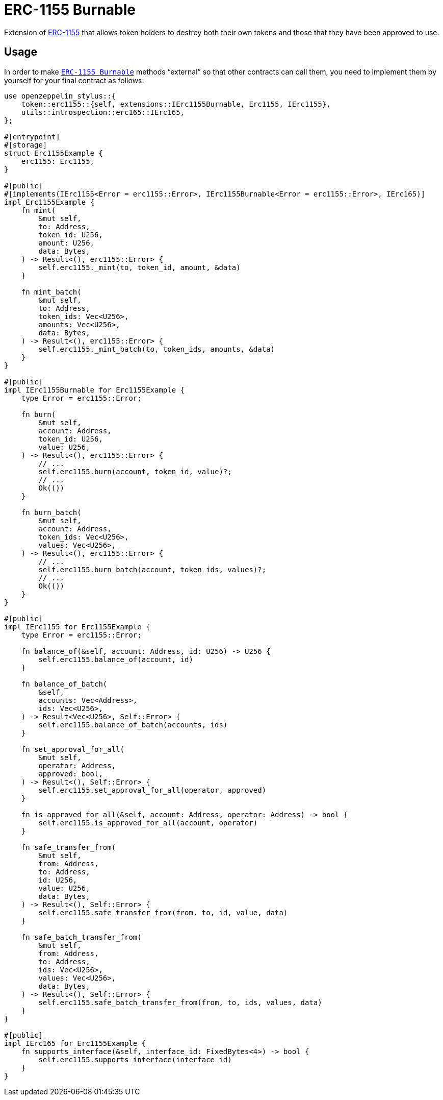 = ERC-1155 Burnable

Extension of xref:erc1155.adoc[ERC-1155] that allows token holders to destroy both their
own tokens and those that they have been approved to use.

[[usage]]
== Usage

In order to make https://docs.rs/openzeppelin-stylus/0.2.0/openzeppelin_stylus/token/erc1155/extensions/burnable/index.html[`ERC-1155 Burnable`] methods “external” so that other contracts can call them, you need to implement them by yourself for your final contract as follows:

[source,rust]
----
use openzeppelin_stylus::{
    token::erc1155::{self, extensions::IErc1155Burnable, Erc1155, IErc1155},
    utils::introspection::erc165::IErc165,
};

#[entrypoint]
#[storage]
struct Erc1155Example {
    erc1155: Erc1155,
}

#[public]
#[implements(IErc1155<Error = erc1155::Error>, IErc1155Burnable<Error = erc1155::Error>, IErc165)]
impl Erc1155Example {
    fn mint(
        &mut self,
        to: Address,
        token_id: U256,
        amount: U256,
        data: Bytes,
    ) -> Result<(), erc1155::Error> {
        self.erc1155._mint(to, token_id, amount, &data)
    }

    fn mint_batch(
        &mut self,
        to: Address,
        token_ids: Vec<U256>,
        amounts: Vec<U256>,
        data: Bytes,
    ) -> Result<(), erc1155::Error> {
        self.erc1155._mint_batch(to, token_ids, amounts, &data)
    }
}

#[public]
impl IErc1155Burnable for Erc1155Example {
    type Error = erc1155::Error;

    fn burn(
        &mut self,
        account: Address,
        token_id: U256,
        value: U256,
    ) -> Result<(), erc1155::Error> {
        // ...
        self.erc1155.burn(account, token_id, value)?;
        // ...
        Ok(())
    }

    fn burn_batch(
        &mut self,
        account: Address,
        token_ids: Vec<U256>,
        values: Vec<U256>,
    ) -> Result<(), erc1155::Error> {
        // ...
        self.erc1155.burn_batch(account, token_ids, values)?;
        // ...
        Ok(())
    }
}

#[public]
impl IErc1155 for Erc1155Example {
    type Error = erc1155::Error;

    fn balance_of(&self, account: Address, id: U256) -> U256 {
        self.erc1155.balance_of(account, id)
    }

    fn balance_of_batch(
        &self,
        accounts: Vec<Address>,
        ids: Vec<U256>,
    ) -> Result<Vec<U256>, Self::Error> {
        self.erc1155.balance_of_batch(accounts, ids)
    }

    fn set_approval_for_all(
        &mut self,
        operator: Address,
        approved: bool,
    ) -> Result<(), Self::Error> {
        self.erc1155.set_approval_for_all(operator, approved)
    }

    fn is_approved_for_all(&self, account: Address, operator: Address) -> bool {
        self.erc1155.is_approved_for_all(account, operator)
    }

    fn safe_transfer_from(
        &mut self,
        from: Address,
        to: Address,
        id: U256,
        value: U256,
        data: Bytes,
    ) -> Result<(), Self::Error> {
        self.erc1155.safe_transfer_from(from, to, id, value, data)
    }

    fn safe_batch_transfer_from(
        &mut self,
        from: Address,
        to: Address,
        ids: Vec<U256>,
        values: Vec<U256>,
        data: Bytes,
    ) -> Result<(), Self::Error> {
        self.erc1155.safe_batch_transfer_from(from, to, ids, values, data)
    }
}

#[public]
impl IErc165 for Erc1155Example {
    fn supports_interface(&self, interface_id: FixedBytes<4>) -> bool {
        self.erc1155.supports_interface(interface_id)
    }
}
----
